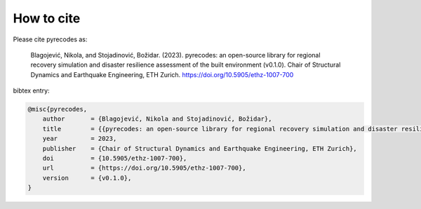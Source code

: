 How to cite
===========

Please cite pyrecodes as:

    Blagojević, Nikola, and Stojadinović, Božidar. (2023). pyrecodes: an open-source library for regional recovery simulation and disaster resilience assessment of the built environment (v0.1.0). Chair of Structural Dynamics and Earthquake Engineering, ETH Zurich. https://doi.org/10.5905/ethz-1007-700

bibtex entry:

.. code-block:: tex

    @misc{pyrecodes,
        author       = {Blagojević, Nikola and Stojadinović, Božidar},
        title        = {{pyrecodes: an open-source library for regional recovery simulation and disaster resilience assessment of the built environment}},
        year         = 2023,
        publisher    = {Chair of Structural Dynamics and Earthquake Engineering, ETH Zurich},
        doi          = {10.5905/ethz-1007-700},
        url          = {https://doi.org/10.5905/ethz-1007-700},
        version      = {v0.1.0},
    }